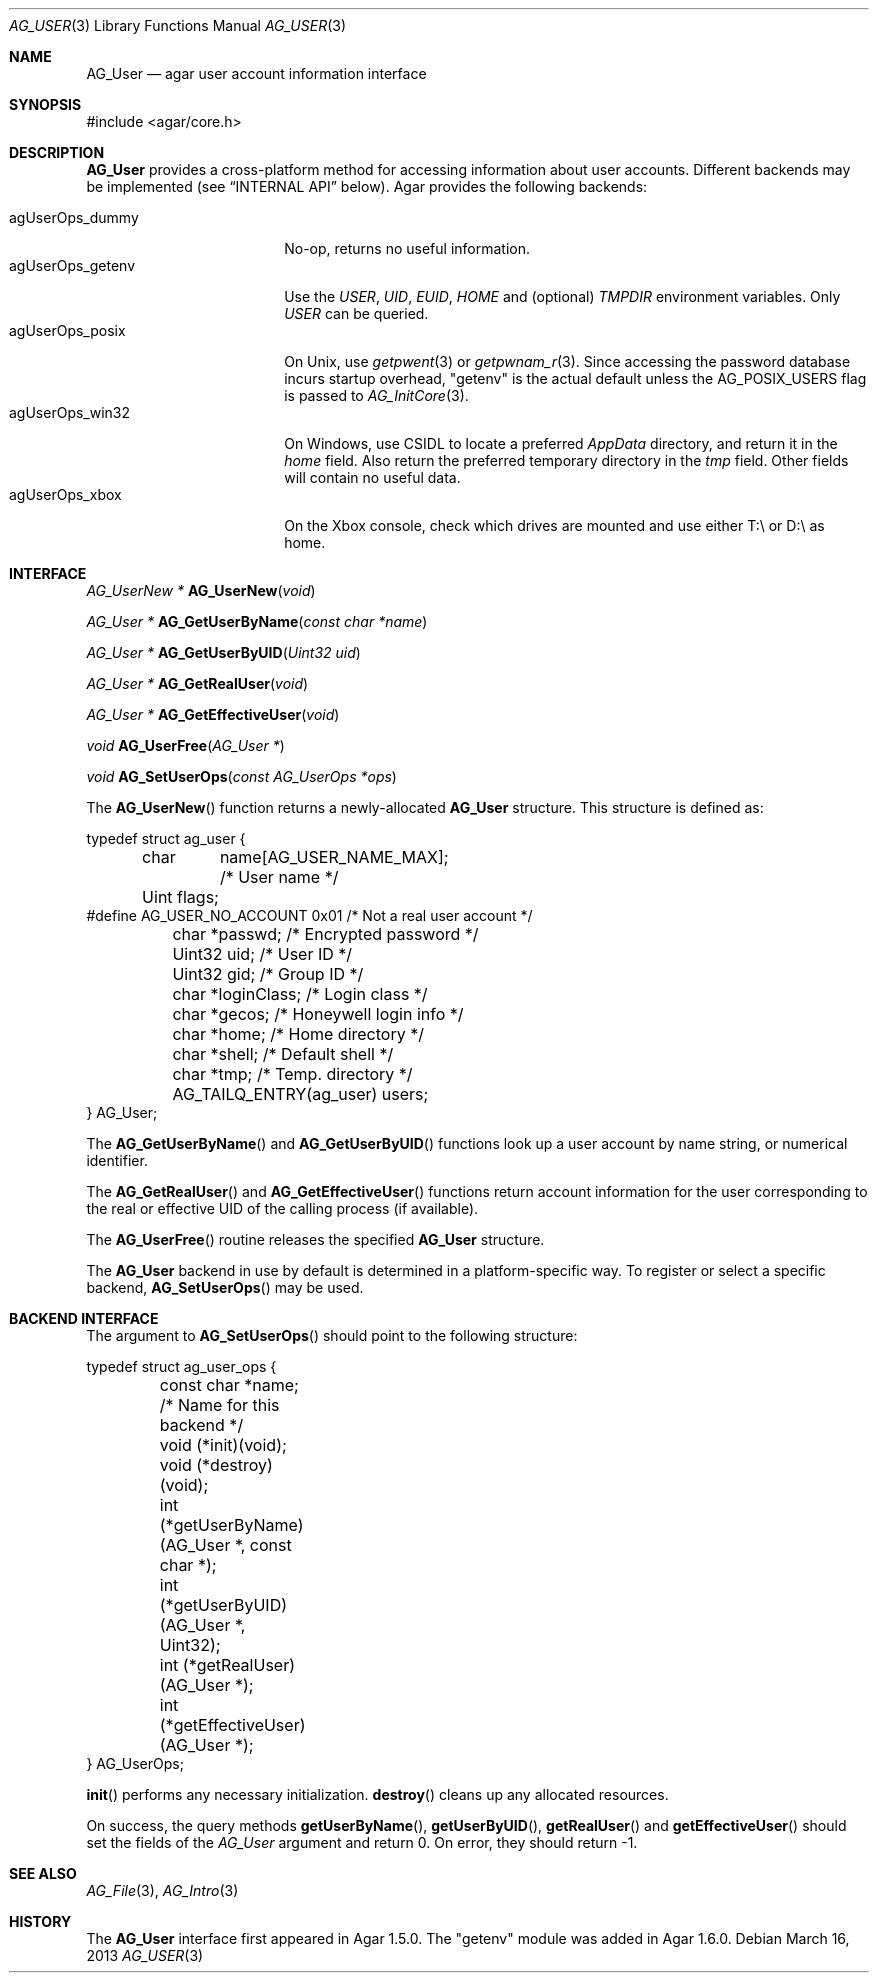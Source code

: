 .\" Copyright (c) 2013-2018 Julien Nadeau Carriere <vedge@csoft.net>
.\" All rights reserved.
.\"
.\" Redistribution and use in source and binary forms, with or without
.\" modification, are permitted provided that the following conditions
.\" are met:
.\" 1. Redistributions of source code must retain the above copyright
.\"    notice, this list of conditions and the following disclaimer.
.\" 2. Redistributions in binary form must reproduce the above copyright
.\"    notice, this list of conditions and the following disclaimer in the
.\"    documentation and/or other materials provided with the distribution.
.\" 
.\" THIS SOFTWARE IS PROVIDED BY THE AUTHOR ``AS IS'' AND ANY EXPRESS OR
.\" IMPLIED WARRANTIES, INCLUDING, BUT NOT LIMITED TO, THE IMPLIED
.\" WARRANTIES OF MERCHANTABILITY AND FITNESS FOR A PARTICULAR PURPOSE
.\" ARE DISCLAIMED. IN NO EVENT SHALL THE AUTHOR BE LIABLE FOR ANY DIRECT,
.\" INDIRECT, INCIDENTAL, SPECIAL, EXEMPLARY, OR CONSEQUENTIAL DAMAGES
.\" (INCLUDING BUT NOT LIMITED TO, PROCUREMENT OF SUBSTITUTE GOODS OR
.\" SERVICES; LOSS OF USE, DATA, OR PROFITS; OR BUSINESS INTERRUPTION)
.\" HOWEVER CAUSED AND ON ANY THEORY OF LIABILITY, WHETHER IN CONTRACT,
.\" STRICT LIABILITY, OR TORT (INCLUDING NEGLIGENCE OR OTHERWISE) ARISING
.\" IN ANY WAY OUT OF THE USE OF THIS SOFTWARE EVEN IF ADVISED OF THE
.\" POSSIBILITY OF SUCH DAMAGE.
.\"
.Dd March 16, 2013
.Dt AG_USER 3
.Os
.ds vT Agar API Reference
.ds oS Agar 1.3
.Sh NAME
.Nm AG_User
.Nd agar user account information interface
.Sh SYNOPSIS
.Bd -literal
#include <agar/core.h>
.Ed
.Sh DESCRIPTION
.Nm
provides a cross-platform method for accessing information about user accounts.
Different backends may be implemented (see
.Sx INTERNAL API
below).
Agar provides the following backends:
.Pp
.Bl -tag -compact -width "agUserOps_posix "
.It agUserOps_dummy
No-op, returns no useful information.
.It agUserOps_getenv
Use the
.Va USER ,
.Va UID ,
.Va EUID ,
.Va HOME
and (optional)
.Va TMPDIR
environment variables.
Only
.Va USER
can be queried.
.It agUserOps_posix
On Unix, use
.Xr getpwent 3
or
.Xr getpwnam_r 3 .
Since accessing the password database incurs startup overhead, "getenv" is
the actual default unless the
.Dv AG_POSIX_USERS
flag is passed to
.Xr AG_InitCore 3 .
.It agUserOps_win32
On Windows, use CSIDL to locate a preferred
.Pa AppData
directory, and return it in the
.Va home
field.
Also return the preferred temporary directory in the
.Va tmp
field.
Other fields will contain no useful data.
.It agUserOps_xbox
On the Xbox console, check which drives are mounted and use
either T:\\ or D:\\ as home.
.El
.Sh INTERFACE
.nr nS 1
.Ft "AG_UserNew *"
.Fn AG_UserNew "void"
.Pp
.Ft "AG_User *"
.Fn AG_GetUserByName "const char *name"
.Pp
.Ft "AG_User *"
.Fn AG_GetUserByUID "Uint32 uid"
.Pp
.Ft "AG_User *"
.Fn AG_GetRealUser "void"
.Pp
.Ft "AG_User *"
.Fn AG_GetEffectiveUser "void"
.Pp
.Ft "void"
.Fn AG_UserFree "AG_User *"
.Pp
.Ft void
.Fn AG_SetUserOps "const AG_UserOps *ops"
.Pp
.nr nS 0
The
.Fn AG_UserNew
function returns a newly-allocated
.Nm
structure.
This structure is defined as:
.Bd -literal
typedef struct ag_user {
	char	 name[AG_USER_NAME_MAX];  /* User name */
	Uint     flags;
#define AG_USER_NO_ACCOUNT 0x01           /* Not a real user account */
	char    *passwd;                  /* Encrypted password */
	Uint32   uid;                     /* User ID */
	Uint32   gid;                     /* Group ID */
	char    *loginClass;              /* Login class */
	char    *gecos;                   /* Honeywell login info */
	char    *home;                    /* Home directory */
	char    *shell;                   /* Default shell */
	char    *tmp;                     /* Temp. directory */
	AG_TAILQ_ENTRY(ag_user) users;
} AG_User;
.Ed
.Pp
The
.Fn AG_GetUserByName
and
.Fn AG_GetUserByUID
functions look up a user account by name string, or numerical identifier.
.Pp
The
.Fn AG_GetRealUser
and
.Fn AG_GetEffectiveUser
functions return account information for the user corresponding to
the real or effective UID of the calling process (if available).
.Pp
The
.Fn AG_UserFree
routine releases the specified
.Nm
structure.
.Pp
The
.Nm
backend in use by default is determined in a platform-specific
way.
To register or select a specific backend,
.Fn AG_SetUserOps
may be used.
.\" MANLINK(AG_UserOps)
.Sh BACKEND INTERFACE
The argument to
.Fn AG_SetUserOps
should point to the following structure:
.Bd -literal
typedef struct ag_user_ops {
	const char *name;                   /* Name for this backend */
	void     (*init)(void);
	void     (*destroy)(void);
	int      (*getUserByName)(AG_User *, const char *);
	int      (*getUserByUID)(AG_User *, Uint32);
	int      (*getRealUser)(AG_User *);
	int      (*getEffectiveUser)(AG_User *);
} AG_UserOps;
.Ed
.Pp
.Fn init
performs any necessary initialization.
.Fn destroy
cleans up any allocated resources.
.Pp
On success, the query methods
.Fn getUserByName ,
.Fn getUserByUID ,
.Fn getRealUser
and
.Fn getEffectiveUser
should set the fields of the
.Ft AG_User
argument and return 0.
On error, they should return -1.
.Sh SEE ALSO
.Xr AG_File 3 ,
.Xr AG_Intro 3
.Sh HISTORY
The
.Nm
interface first appeared in Agar 1.5.0.
The "getenv" module was added in Agar 1.6.0.
